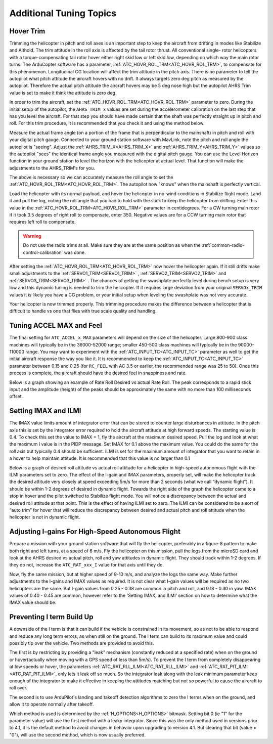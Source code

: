 .. _traditional-helicopter-tuning-other-topics:

========================
Additional Tuning Topics
========================

Hover Trim
==========

Trimming the helicopter in pitch and roll axes is an important step to keep the
aircraft from drifting in modes like Stabilize and Althold.  The trim attitude 
in the roll axis is affected by the tail rotor thrust.  All conventional single-
rotor helicopters with a torque-compensating tail rotor hover either right skid 
low or left skid low, depending on which way the main rotor turns. The 
ArduCopter software has a parameter, :ref:`ATC_HOVR_ROL_TRM<ATC_HOVR_ROL_TRM>`, to compensate for this phenomenon. Longitudinal CG location will affect the trim attitude in the pitch
axis.  There is no parameter to tell the autopilot what pitch attitude 
the aircraft hovers with no drift. It always targets zero deg pitch as measured
by the autopilot. Therefore the actual pitch attitude the aircraft 
hovers may be 5 deg nose high but the autopilot AHRS Trim value is set
to make it think the attitude is zero deg. 

In order to trim the aircraft, set the :ref:`ATC_HOVR_ROL_TRM<ATC_HOVR_ROL_TRM>` parameter to zero. 
During the initial setup of the autopilot, the ``AHRS_TRIM_x`` values are set 
during the accelerometer calibration on the last step that has you level the 
aircraft. For that step you should have made certain that the shaft was 
perfectly straight up in pitch and roll. For this trim procedure, it is 
recommended that you check it and using the method below.

Measure the actual frame angle (on a portion of the frame that is perpendicular
to the mainshaft) in pitch and roll with your digital pitch gauge. Connected to
your ground station software with MavLink, note the pitch and roll angle the
autopilot is "seeing". Adjust the :ref:`AHRS_TRIM_X<AHRS_TRIM_X>` and :ref:`AHRS_TRIM_Y<AHRS_TRIM_Y>` values so the autopilot "sees" the identical frame angle you measured with the digital pitch gauge. You can use the Level Horizon function in your ground station to level the horizon with the helicopter at actual level. That function will
make the adjustments to the AHRS_TRIM's for you.

The above is necessary so we can accurately measure the roll angle to set the
:ref:`ATC_HOVR_ROL_TRM<ATC_HOVR_ROL_TRM>`. The autopilot now "knows" when the mainshaft is
perfectly vertical.

Load the helicopter with its normal payload, and hover the helicopter
in no-wind conditions in Stabilize flight mode. Land it and pull the log, noting
the roll angle that you had to hold with the stick to keep the helicopter from
drifting. Enter this value in the :ref:`ATC_HOVR_ROL_TRM<ATC_HOVR_ROL_TRM>` parameter in centidegrees.
For a CW turning main rotor if it took 3.5 degrees of right roll to compensate,
enter 350. Negative values are for a CCW turning main rotor that requires left
roll to compensate.

..  warning:: Do not use the radio trims at all. Make sure they are at the same position as when the :ref:`common-radio-control-calibration` was done. 

After setting the :ref:`ATC_HOVR_ROL_TRM<ATC_HOVR_ROL_TRM>` now hover the helicopter again. If it still
drifts make small adjustments to the :ref:`SERVO1_TRIM<SERVO1_TRIM>` , :ref:`SERVO2_TRIM<SERVO2_TRIM>` and :ref:`SERVO3_TRIM<SERVO3_TRIM>` .
The chances of getting the swashplate perfectly level during bench setup is very
low and this dynamic tuning is needed to trim the helicopter. If it requires
large deviation from your original ``SERVOx_TRIM`` values it is likely you have a CG
problem, or your initial setup when leveling the swashplate was not very
accurate.

Your helicopter is now trimmed properly. This trimming procedure makes the
difference between a helicopter that is difficult to handle vs one that flies
with true scale quality and handling. 

Tuning ACCEL MAX and Feel
=========================

The final setting for ``ATC_ACCEL_x_MAX`` parameters will depend on the size of the
helicopter.  Large 800-900 class machines will typically be in the 36000-52000 
range; smaller 450-500 class machines will typically be in the 90000-110000 
range. You may want to experiment with the :ref:`ATC_INPUT_TC<ATC_INPUT_TC>` parameter as well to get
the initial aircraft response the way you like it.  It is recommended to keep the
:ref:`ATC_INPUT_TC<ATC_INPUT_TC>` parameter between 0.15 and 0.25 (for ``RC_FEEL`` with AC 3.5 or earlier,
the recommended range was 25 to 50).  Once this process is complete, the aircraft
should have the desired feel in snappiness and rate.

Below is a graph showing an example of Rate Roll Desired vs actual Rate Roll.
The peak corresponds to a rapid stick input and the amplitude (height) of the
peaks should be approximately the same with no more than 100 milliseconds 
offset.

.. image:: ../images/TradHeli_tuning_example1_1.png
    :target: ../_images/TradHeli_tuning_example1_1.png

Setting IMAX and ILMI
=====================
The IMAX value limits amount of integrator error that can be stored to counter large
disturbances in attitude.  In the pitch axis this is set by the integrator error
required to hold the aircraft attitude at high forward speeds.  The starting
value is 0.4.  To check this set the value to IMAX = 1, fly the aircraft at the
maximum desired speed.  Pull the log and look at what the maximum I value is in
the PIDP message.  Set IMAX for 0.1 above the maximum value.  You could do the
same for the roll axis but typically 0.4 should be sufficient.  ILMI is set for
the maximum amount of integrator that you want to retain in a hover to help
maintain attitude.  It is recommended that this value is no larger than 0.1

Below is a graph of desired roll attitude vs actual roll attitude for a
helicopter in high-speed autonomous flight with the ILMI parameters set to zero.
The effect of the I-gain and IMAX parameters, properly set, will make the
helicopter track the desired attitude very closely at speed exceeding 5m/s for
more than 2 seconds (what we call “dynamic flight”). It should be within 1-2
degrees of desired in dynamic flight. Towards the right side of the graph the
helicopter came to a stop in hover and the pilot switched to Stabilize flight
mode. You will notice a discrepancy between the actual and desired roll attitude
at that point. This is the effect of having ILMI set to zero. The ILMI can be
considered to be a sort of “auto trim” for hover that will reduce the
discrepancy between desired and actual pitch and roll attitude when the
helicopter is not in dynamic flight.

.. image:: ../images/TradHeli_tuning_example2_1.png
    :target: ../_images/TradHeli_tuning_example2_1.png

Adjusting I-gains For High-Speed Autonomous Flight
==================================================

Prepare a mission with your ground station software that will fly the 
helicopter, preferably in a figure-8 pattern to make both right and left turns,
at a speed of 6 m/s. Fly the helicopter on this mission, pull the logs from the
microSD card and look at the AHRS desired vs actual pitch, roll and yaw
attitudes in dynamic flight. They should track within 1-2 degrees. If they do
not, increase the ``ATC_RAT_xxx_I`` value for that axis until they do.

Now, fly the same mission, but at higher speed of 9-10 m/s, and analyze the logs
the same way. Make further adjustments to the I-gains and IMAX values as
required. It is not clear what I-gain values will be required as no two
helicopters are the same. But I-gain values from 0.25 - 0.38 are common in pitch
and roll, and 0.18 - 0.30 in yaw. IMAX values of 0.40 - 0.45 are common, however
refer to the 'Setting IMAX, and ILMI' section on how to determine
what the IMAX value should be.

Preventing I term Build Up
==========================

A downside of the I term is that it can build if the vehicle is constrained in its movement, so as not to be able to respond and reduce any long term errors, as when still on the ground. The I term can build to its maximum value and could possibly tip over the vehicle. Two methods are provided to avoid this.

The first is by restricting by providing a "leak" mechanism (constantly reduced at a specified rate) when on the ground or hover(actually when moving with a GPS speed of less than 5m/s). To prevent the I term from completely disappearing at low speeds or hover, the parameters :ref:`ATC_RAT_RLL_ILMI<ATC_RAT_RLL_ILMI>` and :ref:`ATC_RAT_PIT_ILMI <ATC_RAT_PIT_ILMI>`, only lets it leak off so much. So the integrator leak along with the leak minimum parameter keep 
enough of the integrator to make it effective in keeping the attitudes matching
but not so powerful to cause the aircraft to roll over.

The second is to use ArduPilot's landing and takeoff detection algorithms to zero the I terms when on the ground, and allow it to operate normally after takeoff.

Which method is used is determined by the :ref:`H_OPTIONS<H_OPTIONS>` bitmask. Setting bit 0 (ie "1" for the parameter value) will use the first method with a leaky integrator. Since this was the only method used in versions prior to 4.1, it is the default method to avoid changes in behavior upon upgrading to version 4.1. But clearing that bit (value = "0"), will use the second method, which is now usually preferred.
